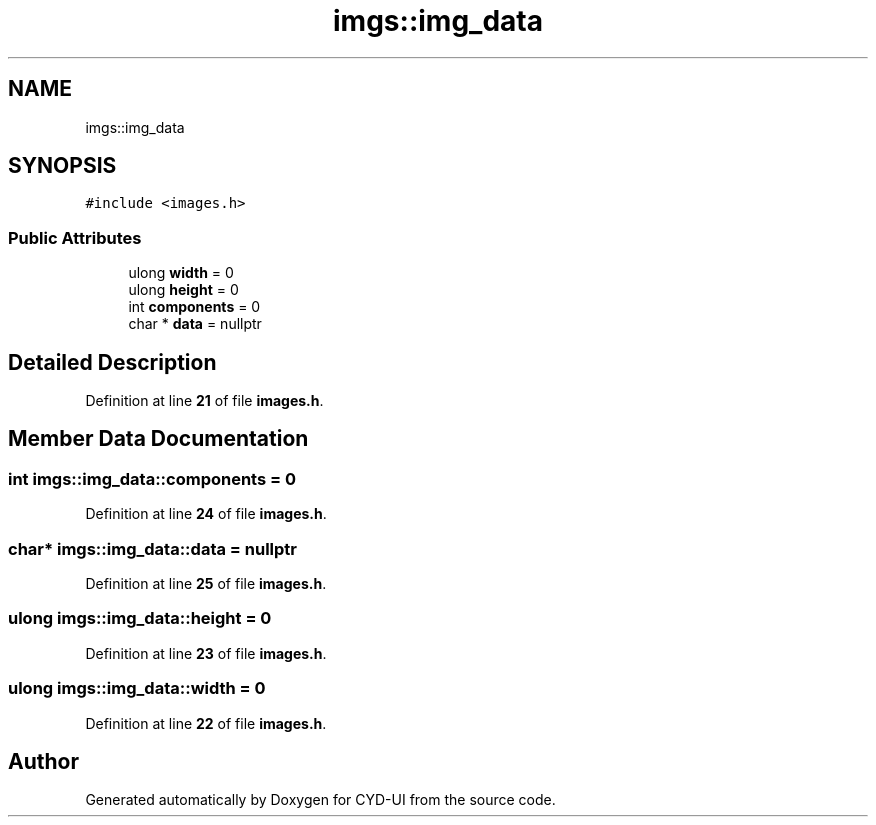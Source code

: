 .TH "imgs::img_data" 3 "CYD-UI" \" -*- nroff -*-
.ad l
.nh
.SH NAME
imgs::img_data
.SH SYNOPSIS
.br
.PP
.PP
\fC#include <images\&.h>\fP
.SS "Public Attributes"

.in +1c
.ti -1c
.RI "ulong \fBwidth\fP = 0"
.br
.ti -1c
.RI "ulong \fBheight\fP = 0"
.br
.ti -1c
.RI "int \fBcomponents\fP = 0"
.br
.ti -1c
.RI "char * \fBdata\fP = nullptr"
.br
.in -1c
.SH "Detailed Description"
.PP 
Definition at line \fB21\fP of file \fBimages\&.h\fP\&.
.SH "Member Data Documentation"
.PP 
.SS "int imgs::img_data::components = 0"

.PP
Definition at line \fB24\fP of file \fBimages\&.h\fP\&.
.SS "char* imgs::img_data::data = nullptr"

.PP
Definition at line \fB25\fP of file \fBimages\&.h\fP\&.
.SS "ulong imgs::img_data::height = 0"

.PP
Definition at line \fB23\fP of file \fBimages\&.h\fP\&.
.SS "ulong imgs::img_data::width = 0"

.PP
Definition at line \fB22\fP of file \fBimages\&.h\fP\&.

.SH "Author"
.PP 
Generated automatically by Doxygen for CYD-UI from the source code\&.
